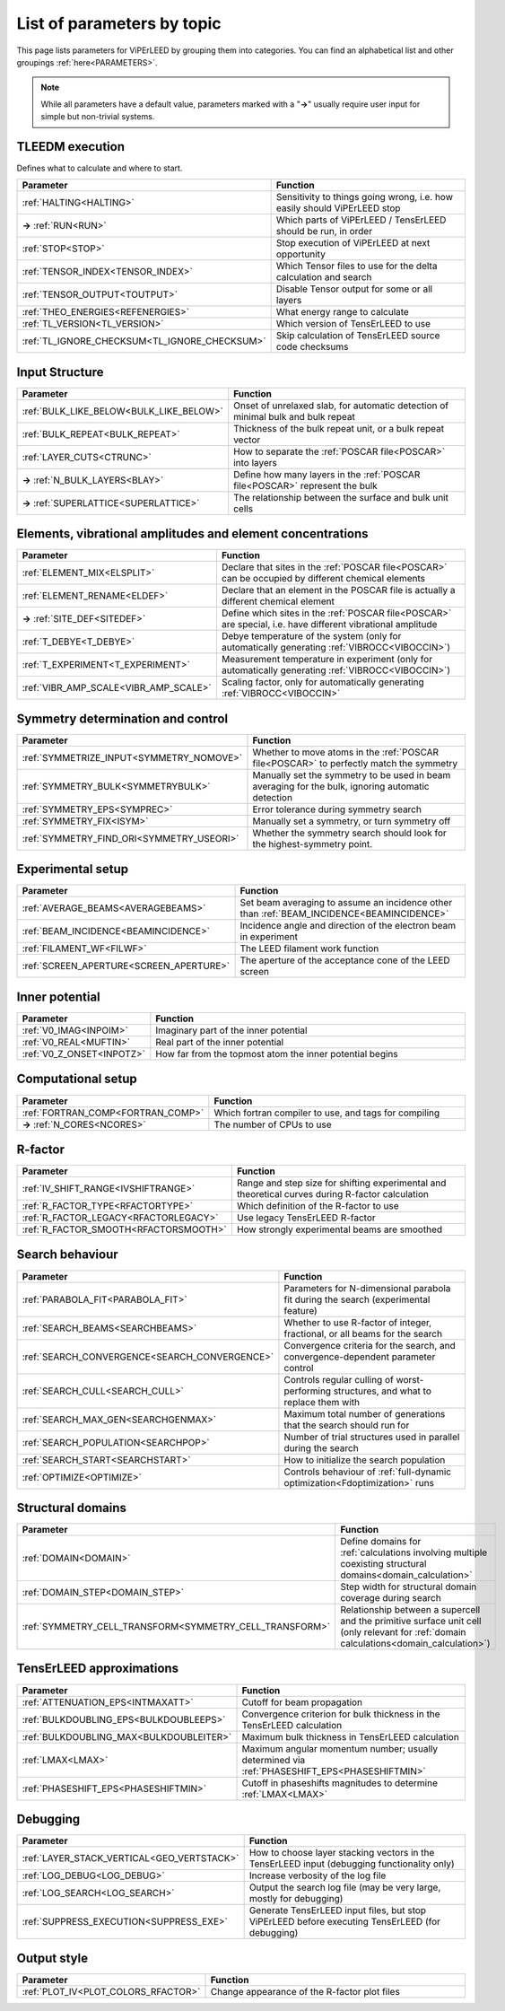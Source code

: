 .. _paramtopics:

===========================
List of parameters by topic
===========================

This page lists parameters for ViPErLEED by grouping them into 
categories. You can find an alphabetical list and other 
groupings :ref:`here<PARAMETERS>`.

.. note::
   While all parameters have a default value, parameters marked with a 
   "**→**" usually require user input for simple but non-trivial 
   systems.

TLEEDM execution
================

Defines what to calculate and where to start.

.. table::
  :width: 100%
  :widths: 25 75

  +-----------------------------------------------+--------------------------------------------------------------------------+
  | Parameter                                     | Function                                                                 |
  +===============================================+==========================================================================+
  | :ref:`HALTING<HALTING>`                       | Sensitivity to things going wrong, i.e. how easily should ViPErLEED stop |
  +-----------------------------------------------+--------------------------------------------------------------------------+
  | **→** :ref:`RUN<RUN>`                         | Which parts of ViPErLEED / TensErLEED should be run, in order            |
  +-----------------------------------------------+--------------------------------------------------------------------------+
  | :ref:`STOP<STOP>`                             | Stop execution of ViPErLEED at next opportunity                          |
  +-----------------------------------------------+--------------------------------------------------------------------------+
  | :ref:`TENSOR_INDEX<TENSOR_INDEX>`             | Which Tensor files to use for the delta calculation and search           |
  +-----------------------------------------------+--------------------------------------------------------------------------+
  | :ref:`TENSOR_OUTPUT<TOUTPUT>`                 | Disable Tensor output for some or all layers                             |
  +-----------------------------------------------+--------------------------------------------------------------------------+
  | :ref:`THEO_ENERGIES<REFENERGIES>`             | What energy range to calculate                                           |
  +-----------------------------------------------+--------------------------------------------------------------------------+
  | :ref:`TL_VERSION<TL_VERSION>`                 | Which version of TensErLEED to use                                       |
  +-----------------------------------------------+--------------------------------------------------------------------------+
  | :ref:`TL_IGNORE_CHECKSUM<TL_IGNORE_CHECKSUM>` | Skip calculation of TensErLEED source code checksums                     |
  +-----------------------------------------------+--------------------------------------------------------------------------+


Input Structure
===============

.. table::
  :width: 100%
  :widths: 25 75

  +------------------------------------------+----------------------------------------------------------------------------------+
  | Parameter                                | Function                                                                         |
  +==========================================+==================================================================================+
  | :ref:`BULK_LIKE_BELOW<BULK_LIKE_BELOW>`  | Onset of unrelaxed slab, for automatic detection of minimal bulk and bulk repeat |
  +------------------------------------------+----------------------------------------------------------------------------------+
  | :ref:`BULK_REPEAT<BULK_REPEAT>`          | Thickness of the bulk repeat unit, or a bulk repeat vector                       |
  +------------------------------------------+----------------------------------------------------------------------------------+
  | :ref:`LAYER_CUTS<CTRUNC>`                | How to separate the :ref:`POSCAR file<POSCAR>` into layers                       |
  +------------------------------------------+----------------------------------------------------------------------------------+
  | **→** :ref:`N_BULK_LAYERS<BLAY>`         | Define how many layers in the :ref:`POSCAR file<POSCAR>` represent the bulk      |
  +------------------------------------------+----------------------------------------------------------------------------------+
  | **→** :ref:`SUPERLATTICE<SUPERLATTICE>`  | The relationship between the surface and bulk unit cells                         |
  +------------------------------------------+----------------------------------------------------------------------------------+

Elements, vibrational amplitudes and element concentrations
===========================================================

.. table::
  :width: 100%
  :widths: 25 75

  +--------------------------------------------------------------+------------------------------------------------------------------------------------------------------------------------------------------+
  | Parameter                                                    | Function                                                                                                                                 |
  +==============================================================+==========================================================================================================================================+
  | :ref:`ELEMENT_MIX<ELSPLIT>`                                  | Declare that sites in the :ref:`POSCAR file<POSCAR>` can be occupied by different chemical elements                                      |
  +--------------------------------------------------------------+------------------------------------------------------------------------------------------------------------------------------------------+
  | :ref:`ELEMENT_RENAME<ELDEF>`                                 | Declare that an element in the POSCAR file is actually a different chemical element                                                      |
  +--------------------------------------------------------------+------------------------------------------------------------------------------------------------------------------------------------------+
  | **→** :ref:`SITE_DEF<SITEDEF>`                               | Define which sites in the :ref:`POSCAR file<POSCAR>` are special, i.e. have different vibrational amplitude                              |
  +--------------------------------------------------------------+------------------------------------------------------------------------------------------------------------------------------------------+
  | :ref:`T_DEBYE<T_DEBYE>`                                      | Debye temperature of the system (only for automatically generating :ref:`VIBROCC<VIBOCCIN>`)                                             |
  +--------------------------------------------------------------+------------------------------------------------------------------------------------------------------------------------------------------+
  | :ref:`T_EXPERIMENT<T_EXPERIMENT>`                            | Measurement temperature in experiment (only for automatically generating :ref:`VIBROCC<VIBOCCIN>`)                                       |
  +--------------------------------------------------------------+------------------------------------------------------------------------------------------------------------------------------------------+
  | :ref:`VIBR_AMP_SCALE<VIBR_AMP_SCALE>`                        | Scaling factor, only for automatically generating :ref:`VIBROCC<VIBOCCIN>`                                                               |
  +--------------------------------------------------------------+------------------------------------------------------------------------------------------------------------------------------------------+

Symmetry determination and control
==================================

.. table::
  :width: 100%
  :widths: 25 75

  +--------------------------------------------------------------+------------------------------------------------------------------------------------------------------------------------------------------+
  | Parameter                                                    | Function                                                                                                                                 |
  +==============================================================+==========================================================================================================================================+
  | :ref:`SYMMETRIZE_INPUT<SYMMETRY_NOMOVE>`                     | Whether to move atoms in the :ref:`POSCAR file<POSCAR>` to perfectly match the symmetry                                                  |
  +--------------------------------------------------------------+------------------------------------------------------------------------------------------------------------------------------------------+
  | :ref:`SYMMETRY_BULK<SYMMETRYBULK>`                           | Manually set the symmetry to be used in beam averaging for the bulk, ignoring automatic detection                                        |
  +--------------------------------------------------------------+------------------------------------------------------------------------------------------------------------------------------------------+
  | :ref:`SYMMETRY_EPS<SYMPREC>`                                 | Error tolerance during symmetry search                                                                                                   |
  +--------------------------------------------------------------+------------------------------------------------------------------------------------------------------------------------------------------+
  | :ref:`SYMMETRY_FIX<ISYM>`                                    | Manually set a symmetry, or turn symmetry off                                                                                            |
  +--------------------------------------------------------------+------------------------------------------------------------------------------------------------------------------------------------------+
  | :ref:`SYMMETRY_FIND_ORI<SYMMETRY_USEORI>`                    | Whether the symmetry search should look for the highest-symmetry point.                                                                  |
  +--------------------------------------------------------------+------------------------------------------------------------------------------------------------------------------------------------------+

Experimental setup
==================

.. table::
  :width: 100%
  :widths: 25 75

  +--------------------------------------------------------------+------------------------------------------------------------------------------------------------------------------------------------------+
  | Parameter                                                    | Function                                                                                                                                 |
  +==============================================================+==========================================================================================================================================+
  | :ref:`AVERAGE_BEAMS<AVERAGEBEAMS>`                           | Set beam averaging to assume an incidence other than :ref:`BEAM_INCIDENCE<BEAMINCIDENCE>`                                                |
  +--------------------------------------------------------------+------------------------------------------------------------------------------------------------------------------------------------------+
  | :ref:`BEAM_INCIDENCE<BEAMINCIDENCE>`                         | Incidence angle and direction of the electron beam in experiment                                                                         |
  +--------------------------------------------------------------+------------------------------------------------------------------------------------------------------------------------------------------+
  | :ref:`FILAMENT_WF<FILWF>`                                    | The LEED filament work function                                                                                                          |
  +--------------------------------------------------------------+------------------------------------------------------------------------------------------------------------------------------------------+
  | :ref:`SCREEN_APERTURE<SCREEN_APERTURE>`                      | The aperture of the acceptance cone of the LEED screen                                                                                   |
  +--------------------------------------------------------------+------------------------------------------------------------------------------------------------------------------------------------------+

Inner potential
===============

.. table::
  :width: 100%
  :widths: 25 75

  +--------------------------------------------------------------+------------------------------------------------------------------------------------------------------------------------------------------+
  | Parameter                                                    | Function                                                                                                                                 |
  +==============================================================+==========================================================================================================================================+
  | :ref:`V0_IMAG<INPOIM>`                                       | Imaginary part of the inner potential                                                                                                    |
  +--------------------------------------------------------------+------------------------------------------------------------------------------------------------------------------------------------------+
  | :ref:`V0_REAL<MUFTIN>`                                       | Real part of the inner potential                                                                                                         |
  +--------------------------------------------------------------+------------------------------------------------------------------------------------------------------------------------------------------+
  | :ref:`V0_Z_ONSET<INPOTZ>`                                    | How far from the topmost atom the inner potential begins                                                                                 |
  +--------------------------------------------------------------+------------------------------------------------------------------------------------------------------------------------------------------+

Computational setup
===================

.. table::
  :width: 100%
  :widths: 25 75

  +--------------------------------------------------------------+------------------------------------------------------------------------------------------------------------------------------------------+
  | Parameter                                                    | Function                                                                                                                                 |
  +==============================================================+==========================================================================================================================================+
  | :ref:`FORTRAN_COMP<FORTRAN_COMP>`                            | Which fortran compiler to use, and tags for compiling                                                                                    |
  +--------------------------------------------------------------+------------------------------------------------------------------------------------------------------------------------------------------+
  | **→** :ref:`N_CORES<NCORES>`                                 | The number of CPUs to use                                                                                                                |
  +--------------------------------------------------------------+------------------------------------------------------------------------------------------------------------------------------------------+

R-factor
========

.. table::
  :width: 100%
  :widths: 25 75

  +--------------------------------------------------------------+------------------------------------------------------------------------------------------------------------------------------------------+
  | Parameter                                                    | Function                                                                                                                                 |
  +==============================================================+==========================================================================================================================================+
  | :ref:`IV_SHIFT_RANGE<IVSHIFTRANGE>`                          | Range and step size for shifting experimental and theoretical curves during R-factor calculation                                         |
  +--------------------------------------------------------------+------------------------------------------------------------------------------------------------------------------------------------------+
  | :ref:`R_FACTOR_TYPE<RFACTORTYPE>`                            | Which definition of the R-factor to use                                                                                                  |
  +--------------------------------------------------------------+------------------------------------------------------------------------------------------------------------------------------------------+
  | :ref:`R_FACTOR_LEGACY<RFACTORLEGACY>`                        | Use legacy TensErLEED R-factor                                                                                                           |
  +--------------------------------------------------------------+------------------------------------------------------------------------------------------------------------------------------------------+
  | :ref:`R_FACTOR_SMOOTH<RFACTORSMOOTH>`                        | How strongly experimental beams are smoothed                                                                                             |
  +--------------------------------------------------------------+------------------------------------------------------------------------------------------------------------------------------------------+

Search behaviour
================

.. table::
  :width: 100%
  :widths: 25 75

  +--------------------------------------------------------------+------------------------------------------------------------------------------------------------------------------------------------------+
  | Parameter                                                    | Function                                                                                                                                 |
  +==============================================================+==========================================================================================================================================+
  | :ref:`PARABOLA_FIT<PARABOLA_FIT>`                            | Parameters for N-dimensional parabola fit during the search (experimental feature)                                                       |
  +--------------------------------------------------------------+------------------------------------------------------------------------------------------------------------------------------------------+
  | :ref:`SEARCH_BEAMS<SEARCHBEAMS>`                             | Whether to use R-factor of integer, fractional, or all beams for the search                                                              |
  +--------------------------------------------------------------+------------------------------------------------------------------------------------------------------------------------------------------+
  | :ref:`SEARCH_CONVERGENCE<SEARCH_CONVERGENCE>`                | Convergence criteria for the search, and convergence-dependent parameter control                                                         |
  +--------------------------------------------------------------+------------------------------------------------------------------------------------------------------------------------------------------+
  | :ref:`SEARCH_CULL<SEARCH_CULL>`                              | Controls regular culling of worst-performing structures, and what to replace them with                                                   |
  +--------------------------------------------------------------+------------------------------------------------------------------------------------------------------------------------------------------+
  | :ref:`SEARCH_MAX_GEN<SEARCHGENMAX>`                          | Maximum total number of generations that the search should run for                                                                       |
  +--------------------------------------------------------------+------------------------------------------------------------------------------------------------------------------------------------------+
  | :ref:`SEARCH_POPULATION<SEARCHPOP>`                          | Number of trial structures used in parallel during the search                                                                            |
  +--------------------------------------------------------------+------------------------------------------------------------------------------------------------------------------------------------------+
  | :ref:`SEARCH_START<SEARCHSTART>`                             | How to initialize the search population                                                                                                  |
  +--------------------------------------------------------------+------------------------------------------------------------------------------------------------------------------------------------------+
  | :ref:`OPTIMIZE<OPTIMIZE>`                                    | Controls behaviour of :ref:`full-dynamic optimization<Fdoptimization>` runs                                                              |
  +--------------------------------------------------------------+------------------------------------------------------------------------------------------------------------------------------------------+

Structural domains
==================

.. table::
  :width: 100%
  :widths: 25 75

  +--------------------------------------------------------------+------------------------------------------------------------------------------------------------------------------------------------------+
  | Parameter                                                    | Function                                                                                                                                 |
  +==============================================================+==========================================================================================================================================+
  | :ref:`DOMAIN<DOMAIN>`                                        | Define domains for :ref:`calculations involving multiple coexisting structural domains<domain_calculation>`                              |
  +--------------------------------------------------------------+------------------------------------------------------------------------------------------------------------------------------------------+
  | :ref:`DOMAIN_STEP<DOMAIN_STEP>`                              | Step width for structural domain coverage during search                                                                                  |
  +--------------------------------------------------------------+------------------------------------------------------------------------------------------------------------------------------------------+
  | :ref:`SYMMETRY_CELL_TRANSFORM<SYMMETRY_CELL_TRANSFORM>`      | Relationship between a supercell and the primitive surface unit cell (only relevant for :ref:`domain calculations<domain_calculation>`)  |
  +--------------------------------------------------------------+------------------------------------------------------------------------------------------------------------------------------------------+

TensErLEED approximations
=========================

.. table::
  :width: 100%
  :widths: 25 75

  +--------------------------------------------------------------+------------------------------------------------------------------------------------------------------------------------------------------+
  | Parameter                                                    | Function                                                                                                                                 |
  +==============================================================+==========================================================================================================================================+
  | :ref:`ATTENUATION_EPS<INTMAXATT>`                            | Cutoff for beam propagation                                                                                                              |
  +--------------------------------------------------------------+------------------------------------------------------------------------------------------------------------------------------------------+
  | :ref:`BULKDOUBLING_EPS<BULKDOUBLEEPS>`                       | Convergence criterion for bulk thickness in the TensErLEED calculation                                                                   |
  +--------------------------------------------------------------+------------------------------------------------------------------------------------------------------------------------------------------+
  | :ref:`BULKDOUBLING_MAX<BULKDOUBLEITER>`                      | Maximum bulk thickness in TensErLEED calculation                                                                                         |
  +--------------------------------------------------------------+------------------------------------------------------------------------------------------------------------------------------------------+
  | :ref:`LMAX<LMAX>`                                            | Maximum angular momentum number; usually determined via :ref:`PHASESHIFT_EPS<PHASESHIFTMIN>`                                             |
  +--------------------------------------------------------------+------------------------------------------------------------------------------------------------------------------------------------------+
  | :ref:`PHASESHIFT_EPS<PHASESHIFTMIN>`                         | Cutoff in phaseshifts magnitudes to determine :ref:`LMAX<LMAX>`                                                                          |
  +--------------------------------------------------------------+------------------------------------------------------------------------------------------------------------------------------------------+

Debugging
=========

.. table::
  :width: 100%
  :widths: 25 75

  +--------------------------------------------------------------+------------------------------------------------------------------------------------------------------------------------------------------+
  | Parameter                                                    | Function                                                                                                                                 |
  +==============================================================+==========================================================================================================================================+
  | :ref:`LAYER_STACK_VERTICAL<GEO_VERTSTACK>`                   | How to choose layer stacking vectors in the TensErLEED input (debugging functionality only)                                              |
  +--------------------------------------------------------------+------------------------------------------------------------------------------------------------------------------------------------------+
  | :ref:`LOG_DEBUG<LOG_DEBUG>`                                  | Increase verbosity of the log file                                                                                                       |
  +--------------------------------------------------------------+------------------------------------------------------------------------------------------------------------------------------------------+
  | :ref:`LOG_SEARCH<LOG_SEARCH>`                                | Output the search log file (may be very large, mostly for debugging)                                                                     |
  +--------------------------------------------------------------+------------------------------------------------------------------------------------------------------------------------------------------+
  | :ref:`SUPPRESS_EXECUTION<SUPPRESS_EXE>`                      | Generate TensErLEED input files, but stop ViPErLEED before executing TensErLEED (for debugging)                                          |
  +--------------------------------------------------------------+------------------------------------------------------------------------------------------------------------------------------------------+

Output style
============

.. table::
  :width: 100%
  :widths: 25 75

  +--------------------------------------------------------------+------------------------------------------------------------------------------------------------------------------------------------------+
  | Parameter                                                    | Function                                                                                                                                 |
  +==============================================================+==========================================================================================================================================+
  | :ref:`PLOT_IV<PLOT_COLORS_RFACTOR>`                          | Change appearance of the R-factor plot files                                                                                             |
  +--------------------------------------------------------------+------------------------------------------------------------------------------------------------------------------------------------------+
